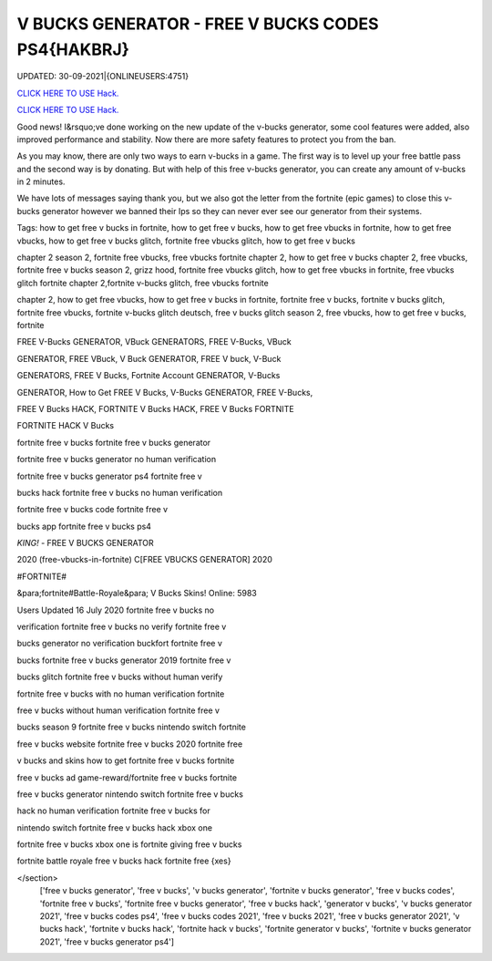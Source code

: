V BUCKS GENERATOR - FREE V BUCKS CODES PS4{HAKBRJ}
~~~~~~~~~~~~
UPDATED: 30-09-2021|{ONLINEUSERS:4751}

`CLICK HERE TO USE Hack. <https://kenhacks.com/vbucks>`__

`CLICK HERE TO USE Hack. <https://kenhacks.com/vbucks>`__




Good news! I&rsquo;ve done working on the new update of the v-bucks generator, some cool features were added, also improved performance and stability. Now there are more safety features to protect you from the ban.

As you may know, there are only two ways to earn v-bucks in a game. The first way is to level up your free battle pass and the second way is by donating. But with help of this free v-bucks generator, you can create any amount of v-bucks in 2 minutes.







We have lots of messages saying thank you, but we also got the letter from the fortnite (epic games) to close this v-bucks generator however we banned their Ips so they can never ever see our generator from their systems.

Tags: how to get free v bucks in fortnite, how to get free v bucks, how to get free vbucks in fortnite, how to get free vbucks, how to get free v bucks glitch, fortnite free vbucks glitch, how to get free v bucks

chapter 2 season 2, fortnite free vbucks, free vbucks fortnite chapter 2, how to get free v bucks chapter 2, free vbucks, fortnite free v bucks season 2, grizz hood, fortnite free vbucks glitch, how to get free vbucks in fortnite, free vbucks glitch fortnite chapter 2,fortnite v-bucks glitch, free vbucks fortnite

chapter 2, how to get free vbucks, how to get free v bucks in fortnite, fortnite free v bucks, fortnite v bucks glitch, fortnite free vbucks, fortnite v-bucks glitch deutsch, free v bucks glitch season 2, free vbucks, how to get free v bucks, fortnite

FREE V-Bucks GENERATOR, VBuck GENERATORS, FREE V-Bucks, VBuck

GENERATOR, FREE VBuck, V Buck GENERATOR, FREE V buck, V-Buck

GENERATORS, FREE V Bucks, Fortnite Account GENERATOR, V-Bucks

GENERATOR, How to Get FREE V Bucks, V-Bucks GENERATOR, FREE V-Bucks,

FREE V Bucks HACK, FORTNITE V Bucks HACK, FREE V Bucks FORTNITE

FORTNITE HACK V Bucks

fortnite free v bucks fortnite free v bucks generator

fortnite free v bucks generator no human verification

fortnite free v bucks generator ps4 fortnite free v

bucks hack fortnite free v bucks no human verification

fortnite free v bucks code fortnite free v

bucks app fortnite free v bucks ps4

*KING!* - FREE V BUCKS GENERATOR

2020 (free-vbucks-in-fortnite) C[FREE VBUCKS GENERATOR] 2020

#FORTNITE#

&para;fortnite#Battle-Royale&para; V Bucks Skins! Online: 5983

Users Updated 16 July 2020 fortnite free v bucks no

verification fortnite free v bucks no verify fortnite free v

bucks generator no verification buckfort fortnite free v

bucks fortnite free v bucks generator 2019 fortnite free v

bucks glitch fortnite free v bucks without human verify

fortnite free v bucks with no human verification fortnite

free v bucks without human verification fortnite free v

bucks season 9 fortnite free v bucks nintendo switch fortnite

free v bucks website fortnite free v bucks 2020 fortnite free

v bucks and skins how to get fortnite free v bucks fortnite

free v bucks ad game-reward/fortnite free v bucks fortnite

free v bucks generator nintendo switch fortnite free v bucks

hack no human verification fortnite free v bucks for

nintendo switch fortnite free v bucks hack xbox one

fortnite free v bucks xbox one is fortnite giving free v bucks

fortnite battle royale free v bucks hack fortnite free {xes}

</section>
 ['free v bucks generator', 'free v bucks', 'v bucks generator', 'fortnite v bucks generator', 'free v bucks codes', 'fortnite free v bucks', 'fortnite free v bucks generator', 'free v bucks hack', 'generator v bucks', 'v bucks generator 2021', 'free v bucks codes ps4', 'free v bucks codes 2021', 'free v bucks 2021', 'free v bucks generator 2021', 'v bucks hack', 'fortnite v bucks hack', 'fortnite hack v bucks', 'fortnite generator v bucks', 'fortnite v bucks generator 2021', 'free v bucks generator ps4']
